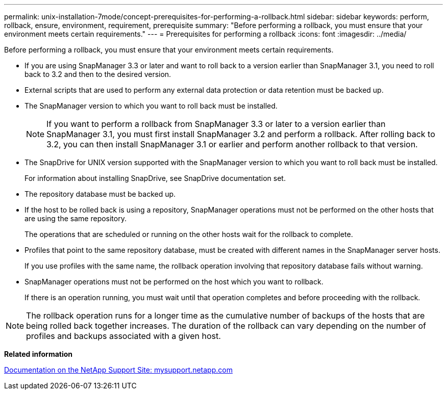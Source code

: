 ---
permalink: unix-installation-7mode/concept-prerequisites-for-performing-a-rollback.html
sidebar: sidebar
keywords: perform, rollback, ensure, environment, requirement, prerequisite
summary: "Before performing a rollback, you must ensure that your environment meets certain requirements."
---
= Prerequisites for performing a rollback
:icons: font
:imagesdir: ../media/

[.lead]
Before performing a rollback, you must ensure that your environment meets certain requirements.

* If you are using SnapManager 3.3 or later and want to roll back to a version earlier than SnapManager 3.1, you need to roll back to 3.2 and then to the desired version.
* External scripts that are used to perform any external data protection or data retention must be backed up.
* The SnapManager version to which you want to roll back must be installed.
+
NOTE: If you want to perform a rollback from SnapManager 3.3 or later to a version earlier than SnapManager 3.1, you must first install SnapManager 3.2 and perform a rollback. After rolling back to 3.2, you can then install SnapManager 3.1 or earlier and perform another rollback to that version.

* The SnapDrive for UNIX version supported with the SnapManager version to which you want to roll back must be installed.
+
For information about installing SnapDrive, see SnapDrive documentation set.

* The repository database must be backed up.
* If the host to be rolled back is using a repository, SnapManager operations must not be performed on the other hosts that are using the same repository.
+
The operations that are scheduled or running on the other hosts wait for the rollback to complete.

* Profiles that point to the same repository database, must be created with different names in the SnapManager server hosts.
+
If you use profiles with the same name, the rollback operation involving that repository database fails without warning.

* SnapManager operations must not be performed on the host which you want to rollback.
+
If there is an operation running, you must wait until that operation completes and before proceeding with the rollback.

NOTE: The rollback operation runs for a longer time as the cumulative number of backups of the hosts that are being rolled back together increases. The duration of the rollback can vary depending on the number of profiles and backups associated with a given host.

*Related information*

http://mysupport.netapp.com/[Documentation on the NetApp Support Site: mysupport.netapp.com]

